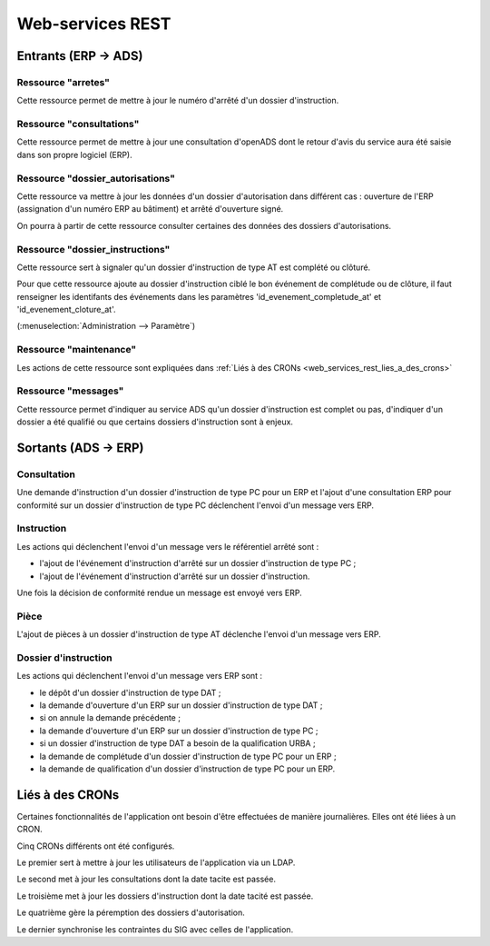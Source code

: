 .. _web_services_rest:

#################
Web-services REST
#################

Entrants (ERP → ADS)
####################

.. _web_services_rest_arretes:

===================
Ressource "arretes"
===================

Cette ressource permet de mettre à jour le numéro d'arrêté d'un dossier 
d'instruction.

.. _web_services_rest_consultations:

=========================
Ressource "consultations"
=========================

Cette ressource permet de mettre à jour une consultation d'openADS dont le retour 
d'avis du service aura été saisie dans son propre logiciel (ERP).

.. _web_services_rest_dossier_autorisations:

=================================
Ressource "dossier_autorisations"
=================================

Cette ressource va mettre à jour les données d'un dossier d'autorisation dans 
différent cas : ouverture de l'ERP (assignation d'un numéro ERP au bâtiment) et
arrêté d'ouverture signé.

On pourra à partir de cette ressource consulter certaines des données 
des dossiers d'autorisations.

.. _web_services_rest_dossier_instructions:

================================
Ressource "dossier_instructions"
================================

Cette ressource sert à signaler qu'un dossier d'instruction de type AT est 
complété ou clôturé.

Pour que cette ressource ajoute au dossier d'instruction ciblé le bon événement
de complétude ou de clôture, il faut renseigner les identifants des événements dans 
les paramètres 'id_evenement_completude_at' et 'id_evenement_cloture_at'.

(:menuselection:`Administration --> Paramètre`)

.. _web_services_rest_maintenance:

=======================
Ressource "maintenance"
=======================

Les actions de cette ressource sont expliquées dans 
:ref:`Liés à des CRONs <web_services_rest_lies_a_des_crons>`

.. _web_services_rest_messages:

====================
Ressource "messages"
====================

Cette ressource permet d'indiquer au service ADS qu'un dossier d'instruction est
complet ou pas, d'indiquer d'un dossier a été qualifié ou que certains dossiers 
d'instruction sont à enjeux.

Sortants (ADS → ERP)
####################

============
Consultation
============

Une demande d'instruction d'un dossier d'instruction de type PC pour un ERP 
et l'ajout d'une consultation ERP pour conformité sur un dossier d'instruction 
de type PC déclenchent l'envoi d'un message vers ERP.

===========
Instruction
===========

Les actions qui déclenchent l'envoi d'un message vers le référentiel arrêté sont :

- l'ajout de l'événement d'instruction d'arrêté sur un dossier d'instruction de type PC ;

- l'ajout de l'événement d'instruction d'arrêté sur un dossier d'instruction.

Une fois la décision de conformité rendue un message est envoyé vers ERP.

=====
Pièce
=====

L'ajout de pièces à un dossier d'instruction de type AT déclenche l'envoi d'un 
message vers ERP.

=====================
Dossier d'instruction
=====================

Les actions qui déclenchent l'envoi d'un message vers ERP sont :

- le dépôt d'un dossier d'instruction de type DAT ;

- la demande d'ouverture d'un ERP sur un dossier d'instruction de type DAT ;

- si on annule la demande précédente ;

- la demande d'ouverture d'un ERP sur un dossier d'instruction de type PC ;

- si un dossier d'instruction de type DAT a besoin de la qualification URBA ;

- la demande de complétude d'un dossier d'instruction de type PC pour un ERP ;

- la demande de qualification d'un dossier d'instruction de type PC pour un ERP.

.. _web_services_rest_lies_a_des_crons:

Liés à des CRONs
################

Certaines fonctionnalités de l'application ont besoin d'être effectuées de 
manière journalières. Elles ont été liées à un CRON.

Cinq CRONs différents ont été configurés.

Le premier sert à mettre à jour les utilisateurs de l'application via un LDAP.

Le second met à jour les consultations dont la date tacite est passée.

Le troisième met à jour les dossiers d'instruction dont la date tacité est 
passée.

Le quatrième gère la péremption des dossiers d'autorisation.

Le dernier synchronise les contraintes du SIG avec celles de l'application.
